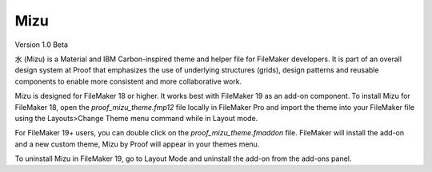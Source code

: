 Mizu
====

Version 1.0 Beta

水 (Mizu) is a Material and IBM Carbon-inspired theme and helper file for FileMaker developers. It is part of an overall design system at Proof that emphasizes the use of underlying structures (grids), design patterns and reusable components to enable more consistent and more collaborative work.

Mizu is designed for FileMaker 18 or higher. It works best with FileMaker 19 as an add-on component. To install Mizu for FileMaker 18, open the `proof_mizu_theme.fmp12` file locally in FileMaker Pro and import the theme into your FileMaker file using the Layouts>Change Theme menu command while in Layout mode.

For FileMaker 19+ users, you can double click on the `proof_mizu_theme.fmaddon` file. FileMaker will install the add-on and a new custom theme, Mizu by Proof will appear in your themes menu.

To uninstall Mizu in FileMaker 19, go to Layout Mode and uninstall the add-on from the add-ons panel.



